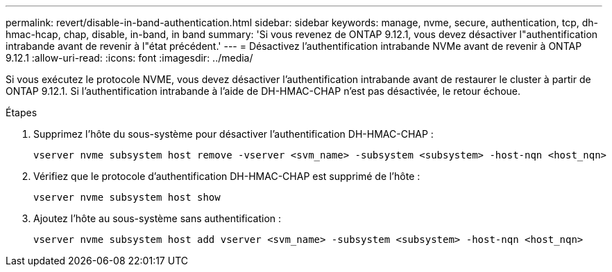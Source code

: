 ---
permalink: revert/disable-in-band-authentication.html 
sidebar: sidebar 
keywords: manage, nvme, secure, authentication, tcp, dh-hmac-hcap, chap, disable, in-band, in band 
summary: 'Si vous revenez de ONTAP 9.12.1, vous devez désactiver l"authentification intrabande avant de revenir à l"état précédent.' 
---
= Désactivez l'authentification intrabande NVMe avant de revenir à ONTAP 9.12.1
:allow-uri-read: 
:icons: font
:imagesdir: ../media/


[role="lead"]
Si vous exécutez le protocole NVME, vous devez désactiver l'authentification intrabande avant de restaurer le cluster à partir de ONTAP 9.12.1. Si l'authentification intrabande à l'aide de DH-HMAC-CHAP n'est pas désactivée, le retour échoue.

.Étapes
. Supprimez l'hôte du sous-système pour désactiver l'authentification DH-HMAC-CHAP :
+
[source, cli]
----
vserver nvme subsystem host remove -vserver <svm_name> -subsystem <subsystem> -host-nqn <host_nqn>
----
. Vérifiez que le protocole d'authentification DH-HMAC-CHAP est supprimé de l'hôte :
+
[source, cli]
----
vserver nvme subsystem host show
----
. Ajoutez l'hôte au sous-système sans authentification :
+
[source, cli]
----
vserver nvme subsystem host add vserver <svm_name> -subsystem <subsystem> -host-nqn <host_nqn>
----

